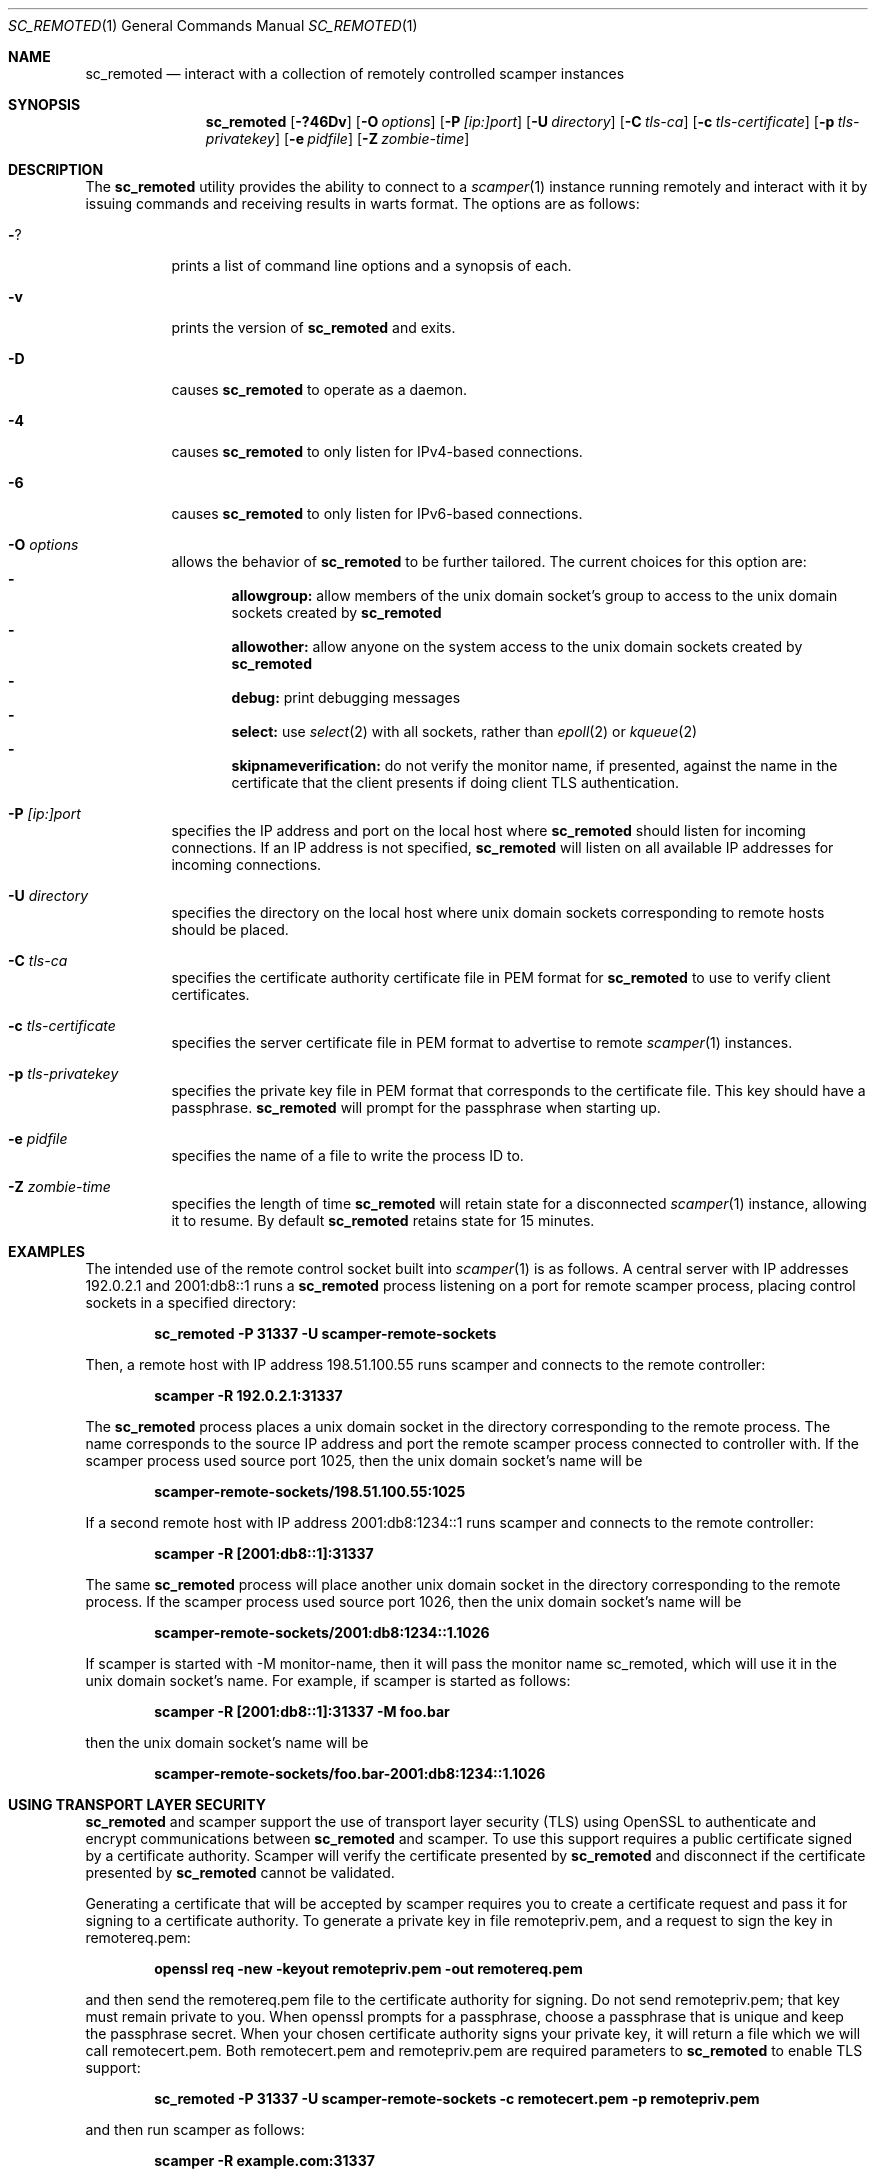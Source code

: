 .\"
.\" sc_remoted.1
.\"
.\" Author: Matthew Luckie <mjl@luckie.org.nz>
.\"
.\" Copyright (c) 2014-2024 Matthew Luckie
.\"               All rights reserved
.\"
.\" $Id: sc_remoted.1,v 1.18 2024/09/07 03:34:44 mjl Exp $
.\"
.Dd September 7, 2024
.Dt SC_REMOTED 1
.Os
.Sh NAME
.Nm sc_remoted
.Nd interact with a collection of remotely controlled scamper instances
.Sh SYNOPSIS
.Nm
.Bk -words
.Op Fl ?46Dv
.Op Fl O Ar options
.Op Fl P Ar [ip:]port
.Op Fl U Ar directory
.Op Fl C Ar tls-ca
.Op Fl c Ar tls-certificate
.Op Fl p Ar tls-privatekey
.Op Fl e Ar pidfile
.Op Fl Z Ar zombie-time
.Ek
.\""""""""""""
.Sh DESCRIPTION
The
.Nm
utility provides the ability to connect to a
.Xr scamper 1
instance running remotely and interact with it by issuing commands
and receiving results in warts format.
The options are as follows:
.Bl -tag -width Ds
.It Fl ?
prints a list of command line options and a synopsis of each.
.It Fl v
prints the version of
.Nm
and exits.
.It Fl D
causes
.Nm
to operate as a daemon.
.It Fl 4
causes
.Nm
to only listen for IPv4-based connections.
.It Fl 6
causes
.Nm
to only listen for IPv6-based connections.
.It Fl O Ar options
allows the behavior of
.Nm
to be further tailored.
The current choices for this option are:
.Bl -dash -offset 2n -compact -width 1n
.It
.Sy allowgroup:
allow members of the unix domain socket's group to access to the
unix domain sockets created by
.Nm
.It
.Sy allowother:
allow anyone on the system access to the unix domain sockets created by
.Nm
.It
.Sy debug:
print debugging messages
.It
.Sy select:
use
.Xr select 2
with all sockets, rather than
.Xr epoll 2
or
.Xr kqueue 2
.It
.Sy skipnameverification:
do not verify the monitor name, if presented, against the name in the
certificate that the client presents if doing client TLS
authentication.
.El
.It Fl P Ar [ip:]port
specifies the IP address and port on the local host where
.Nm
should listen for incoming connections.
If an IP address is not specified,
.Nm
will listen on all available IP addresses for incoming connections.
.It Fl U Ar directory
specifies the directory on the local host where unix domain sockets
corresponding to remote hosts should be placed.
.It Fl C Ar tls-ca
specifies the certificate authority certificate file in PEM format
for
.Nm
to use to verify client certificates.
.It Fl c Ar tls-certificate
specifies the server certificate file in PEM format to advertise to
remote
.Xr scamper 1
instances.
.It Fl p Ar tls-privatekey
specifies the private key file in PEM format that corresponds to the
certificate file.  This key should have a passphrase.
.Nm
will prompt for the passphrase when starting up.
.It Fl e Ar pidfile
specifies the name of a file to write the process ID to.
.It Fl Z Ar zombie-time
specifies the length of time
.Nm
will retain state for a disconnected
.Xr scamper 1
instance, allowing it to resume.  By default
.Nm
retains state for 15 minutes.
.El
.\""""""""""""
.Sh EXAMPLES
The intended use of the remote control socket built into
.Xr scamper 1
is as follows.
A central server with IP addresses 192.0.2.1 and 2001:db8::1
runs a
.Nm
process listening on a port for remote scamper process, placing
control sockets in a specified directory:
.Pp
.Dl sc_remoted -P 31337 -U scamper-remote-sockets
.Pp
Then, a remote host with IP address 198.51.100.55 runs scamper
and connects to the remote controller:
.Pp
.Dl scamper -R 192.0.2.1:31337
.Pp
The
.Nm
process places a unix domain socket in the directory corresponding to
the remote process.  The name corresponds to the source IP address and
port the remote scamper process connected to controller with.  If the
scamper process used source port 1025, then the unix domain socket's
name will be
.Pp
.Dl scamper-remote-sockets/198.51.100.55:1025
.Pp
If a second remote host with IP address 2001:db8:1234::1 runs scamper
and connects to the remote controller:
.Pp
.Dl scamper -R [2001:db8::1]:31337
.Pp
The same
.Nm
process will place another unix domain socket in the directory
corresponding to the remote process.  If the scamper process used
source port 1026, then the unix domain socket's name will be
.Pp
.Dl scamper-remote-sockets/2001:db8:1234::1.1026
.Pp
If scamper is started with -M monitor-name, then it will pass the
monitor name sc_remoted, which will use it in the unix domain socket's
name.  For example, if scamper is started as follows:
.Pp
.Dl scamper -R [2001:db8::1]:31337 -M foo.bar
.Pp
then the unix domain socket's name will be
.Pp
.Dl scamper-remote-sockets/foo.bar-2001:db8:1234::1.1026
.Pp
.\""""""""""""
.Sh USING TRANSPORT LAYER SECURITY
.Nm
and scamper support the use of transport layer security (TLS) using
OpenSSL to authenticate and encrypt communications between
.Nm
and scamper.
To use this support requires a public certificate signed by a
certificate authority.
Scamper will verify the certificate presented by
.Nm
and disconnect if the certificate presented by
.Nm
cannot be validated.
.Pp
Generating a certificate that will be accepted by scamper requires you
to create a certificate request and pass it for signing to a
certificate authority.
To generate a private key in file remotepriv.pem, and a request to
sign the key in remotereq.pem:
.Pp
.Dl openssl req -new -keyout remotepriv.pem -out remotereq.pem
.Pp
and then send the remotereq.pem file to the certificate authority for
signing.
Do not send remotepriv.pem; that key must remain private to you.
When openssl prompts for a passphrase, choose a passphrase that is
unique and keep the passphrase secret.
When your chosen certificate authority signs your private key, it will
return a file which we will call remotecert.pem.
Both remotecert.pem and remotepriv.pem are required parameters to
.Nm
to enable TLS support:
.Pp
.Dl sc_remoted -P 31337 -U scamper-remote-sockets -c remotecert.pem -p remotepriv.pem
.Pp
and then run scamper as follows:
.Pp
.Dl scamper -R example.com:31337
.Pp
.Nm
can also require that scamper present a certificate during the TLS
handshake with the -C parameter:
.Pp
.Dl sc_remoted -P 31337 -U scamper-remote-sockets -c remotecert.pem -p remotepriv.pem -C remoteca.pem
.Pp
In this case,
.Nm
requires that the scamper instance passes valid certificate signed by
remoteca.pem, and that the certificate contains a monitor-name matching
the monitor-name subsequently provided by scamper to
.Nm .
The scamper-side of this process looks like:
.Pp
.Dl scamper -R example.com:31337 -O client-certfile=cert.pem -O client-privfile=key.pem -M foo.bar
.Pp
.\""""""""""""
.Sh SIGNAL HANDLERS
.Nm
installs handlers for two signals: SIGINT and SIGHUP.
SIGINT causes
.Nm
to exit gracefully.
SIGHUP causes
.Nm
to reload the TLS certificate and private key, without interrupting
existing TLS connections.
.Pp
.\""""""""""""
.Sh SEE ALSO
.Xr scamper 1 ,
.Xr sc_attach 1 ,
.Xr sc_wartsdump 1 ,
.Xr warts 5 ,
.Xr openssl 1
.Sh AUTHORS
.Nm
was written by Matthew Luckie <mjl@luckie.org.nz>.
